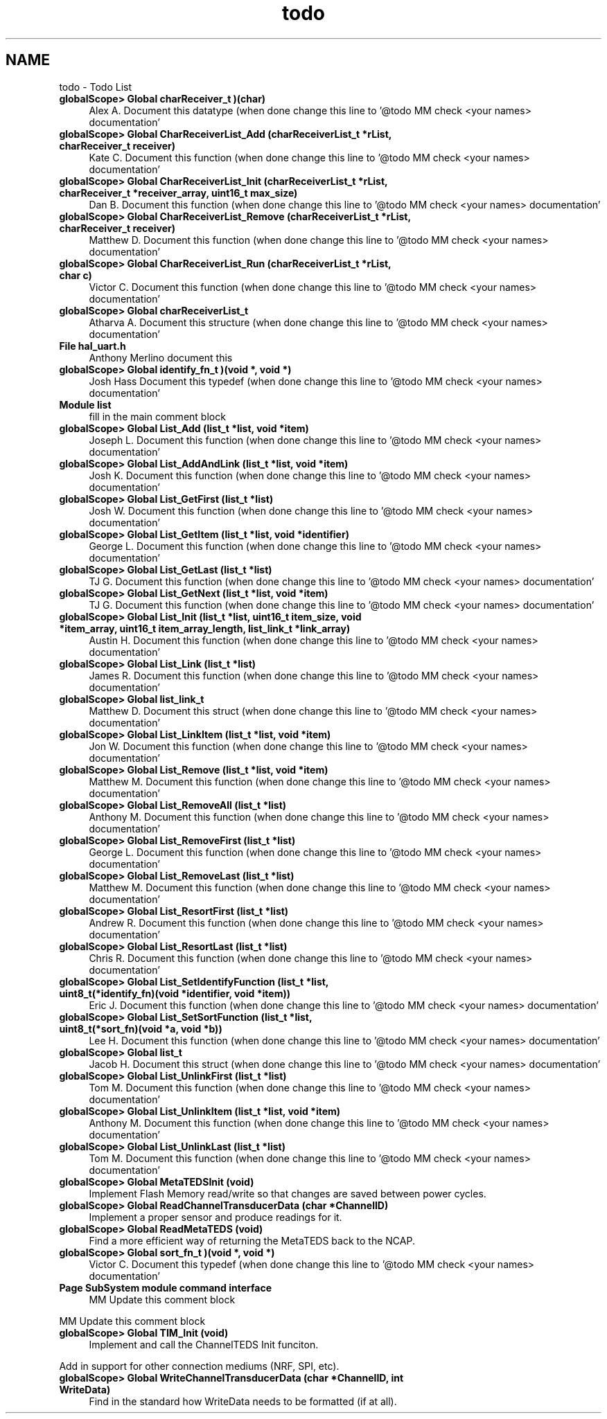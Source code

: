 .TH "todo" 3 "Tue Jan 26 2016" "Version 0.1" "P21451_TIM" \" -*- nroff -*-
.ad l
.nh
.SH NAME
todo \- Todo List 

.IP "\fBglobalScope> Global \fBcharReceiver_t\fP )(char)\fP" 1c
Alex A\&. Document this datatype (when done change this line to '@todo MM check <your names> documentation'  
.IP "\fBglobalScope> Global \fBCharReceiverList_Add\fP (\fBcharReceiverList_t\fP *rList, charReceiver_t receiver)\fP" 1c
Kate C\&. Document this function (when done change this line to '@todo MM check <your names> documentation'  
.IP "\fBglobalScope> Global \fBCharReceiverList_Init\fP (\fBcharReceiverList_t\fP *rList, charReceiver_t *receiver_array, uint16_t max_size)\fP" 1c
Dan B\&. Document this function (when done change this line to '@todo MM check <your names> documentation'  
.IP "\fBglobalScope> Global \fBCharReceiverList_Remove\fP (\fBcharReceiverList_t\fP *rList, charReceiver_t receiver)\fP" 1c
Matthew D\&. Document this function (when done change this line to '@todo MM check <your names> documentation'  
.IP "\fBglobalScope> Global \fBCharReceiverList_Run\fP (\fBcharReceiverList_t\fP *rList, char c)\fP" 1c
Victor C\&. Document this function (when done change this line to '@todo MM check <your names> documentation'  
.IP "\fBglobalScope> Global \fBcharReceiverList_t\fP \fP" 1c
Atharva A\&. Document this structure (when done change this line to '@todo MM check <your names> documentation'  
.IP "\fBFile \fBhal_uart\&.h\fP \fP" 1c
Anthony Merlino document this
.PP
.IP "\fBglobalScope> Global \fBidentify_fn_t\fP )(void *, void *)\fP" 1c
Josh Hass Document this typedef (when done change this line to '@todo MM check <your names> documentation'  
.IP "\fBModule \fBlist\fP \fP" 1c
fill in the main comment block
.PP
.IP "\fBglobalScope> Global \fBList_Add\fP (\fBlist_t\fP *list, void *item)\fP" 1c
Joseph L\&. Document this function (when done change this line to '@todo MM check <your names> documentation'  
.IP "\fBglobalScope> Global \fBList_AddAndLink\fP (\fBlist_t\fP *list, void *item)\fP" 1c
Josh K\&. Document this function (when done change this line to '@todo MM check <your names> documentation'  
.IP "\fBglobalScope> Global \fBList_GetFirst\fP (\fBlist_t\fP *list)\fP" 1c
Josh W\&. Document this function (when done change this line to '@todo MM check <your names> documentation'  
.IP "\fBglobalScope> Global \fBList_GetItem\fP (\fBlist_t\fP *list, void *identifier)\fP" 1c
George L\&. Document this function (when done change this line to '@todo MM check <your names> documentation'  
.IP "\fBglobalScope> Global \fBList_GetLast\fP (\fBlist_t\fP *list)\fP" 1c
TJ G\&. Document this function (when done change this line to '@todo MM check <your names> documentation'  
.IP "\fBglobalScope> Global \fBList_GetNext\fP (\fBlist_t\fP *list, void *item)\fP" 1c
TJ G\&. Document this function (when done change this line to '@todo MM check <your names> documentation'  
.IP "\fBglobalScope> Global \fBList_Init\fP (\fBlist_t\fP *list, uint16_t item_size, void *item_array, uint16_t item_array_length, \fBlist_link_t\fP *link_array)\fP" 1c
Austin H\&. Document this function (when done change this line to '@todo MM check <your names> documentation'  
.IP "\fBglobalScope> Global \fBList_Link\fP (\fBlist_t\fP *list)\fP" 1c
James R\&. Document this function (when done change this line to '@todo MM check <your names> documentation'  
.IP "\fBglobalScope> Global \fBlist_link_t\fP \fP" 1c
Matthew D\&. Document this struct (when done change this line to '@todo MM check <your names> documentation'  
.IP "\fBglobalScope> Global \fBList_LinkItem\fP (\fBlist_t\fP *list, void *item)\fP" 1c
Jon W\&. Document this function (when done change this line to '@todo MM check <your names> documentation'  
.IP "\fBglobalScope> Global \fBList_Remove\fP (\fBlist_t\fP *list, void *item)\fP" 1c
Matthew M\&. Document this function (when done change this line to '@todo MM check <your names> documentation'  
.IP "\fBglobalScope> Global \fBList_RemoveAll\fP (\fBlist_t\fP *list)\fP" 1c
Anthony M\&. Document this function (when done change this line to '@todo MM check <your names> documentation'  
.IP "\fBglobalScope> Global \fBList_RemoveFirst\fP (\fBlist_t\fP *list)\fP" 1c
George L\&. Document this function (when done change this line to '@todo MM check <your names> documentation'  
.IP "\fBglobalScope> Global \fBList_RemoveLast\fP (\fBlist_t\fP *list)\fP" 1c
Matthew M\&. Document this function (when done change this line to '@todo MM check <your names> documentation'  
.IP "\fBglobalScope> Global \fBList_ResortFirst\fP (\fBlist_t\fP *list)\fP" 1c
Andrew R\&. Document this function (when done change this line to '@todo MM check <your names> documentation'  
.IP "\fBglobalScope> Global \fBList_ResortLast\fP (\fBlist_t\fP *list)\fP" 1c
Chris R\&. Document this function (when done change this line to '@todo MM check <your names> documentation'  
.IP "\fBglobalScope> Global \fBList_SetIdentifyFunction\fP (\fBlist_t\fP *list, uint8_t(*identify_fn)(void *identifier, void *item))\fP" 1c
Eric J\&. Document this function (when done change this line to '@todo MM check <your names> documentation'  
.IP "\fBglobalScope> Global \fBList_SetSortFunction\fP (\fBlist_t\fP *list, uint8_t(*sort_fn)(void *a, void *b))\fP" 1c
Lee H\&. Document this function (when done change this line to '@todo MM check <your names> documentation'  
.IP "\fBglobalScope> Global \fBlist_t\fP \fP" 1c
Jacob H\&. Document this struct (when done change this line to '@todo MM check <your names> documentation'  
.IP "\fBglobalScope> Global \fBList_UnlinkFirst\fP (\fBlist_t\fP *list)\fP" 1c
Tom M\&. Document this function (when done change this line to '@todo MM check <your names> documentation'  
.IP "\fBglobalScope> Global \fBList_UnlinkItem\fP (\fBlist_t\fP *list, void *item)\fP" 1c
Anthony M\&. Document this function (when done change this line to '@todo MM check <your names> documentation'  
.IP "\fBglobalScope> Global \fBList_UnlinkLast\fP (\fBlist_t\fP *list)\fP" 1c
Tom M\&. Document this function (when done change this line to '@todo MM check <your names> documentation'  
.IP "\fBglobalScope> Global \fBMetaTEDSInit\fP (void)\fP" 1c
Implement Flash Memory read/write so that changes are saved between power cycles\&.  
.IP "\fBglobalScope> Global \fBReadChannelTransducerData\fP (char *ChannelID)\fP" 1c
Implement a proper sensor and produce readings for it\&. 
.IP "\fBglobalScope> Global \fBReadMetaTEDS\fP (void)\fP" 1c
Find a more efficient way of returning the MetaTEDS back to the NCAP\&.  
.IP "\fBglobalScope> Global \fBsort_fn_t\fP )(void *, void *)\fP" 1c
Victor C\&. Document this typedef (when done change this line to '@todo MM check <your names> documentation'  
.IP "\fBPage \fBSubSystem module command interface\fP \fP" 1c
MM Update this comment block 
.PP
MM Update this comment block  
.IP "\fBglobalScope> Global \fBTIM_Init\fP (void)\fP" 1c
Implement and call the ChannelTEDS Init funciton\&. 
.PP
Add in support for other connection mediums (NRF, SPI, etc)\&.  
.IP "\fBglobalScope> Global \fBWriteChannelTransducerData\fP (char *ChannelID, int WriteData)\fP" 1c
Find in the standard how WriteData needs to be formatted (if at all)\&. 
.PP

